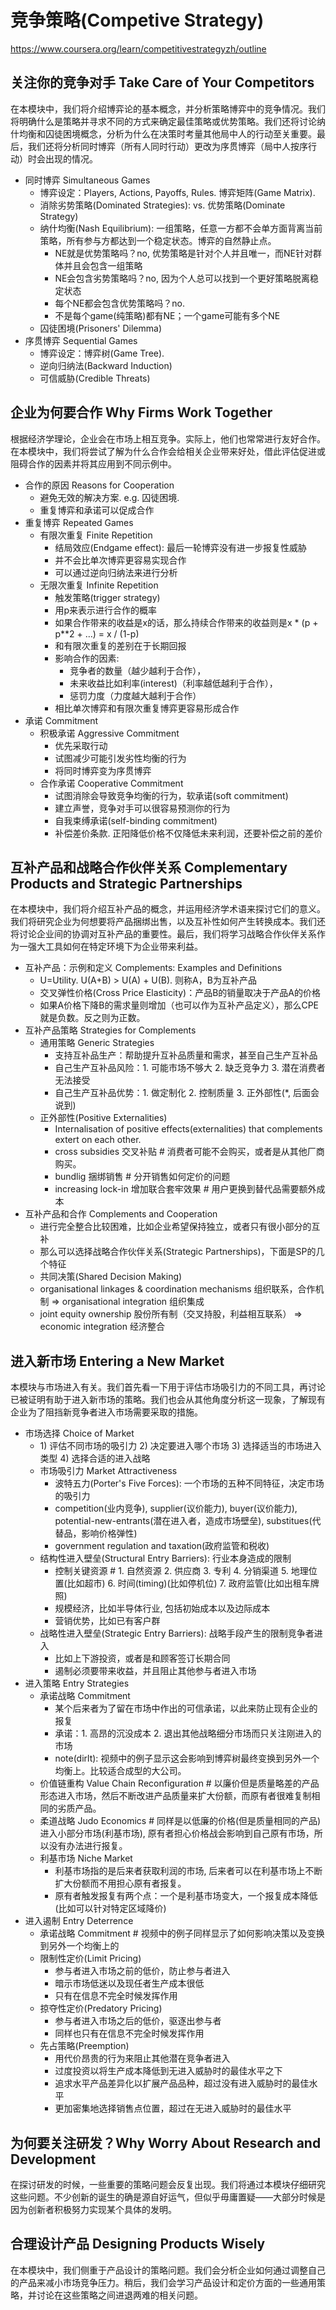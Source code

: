 * 竞争策略(Competive Strategy)
https://www.coursera.org/learn/competitivestrategyzh/outline

** 关注你的竞争对手 Take Care of Your Competitors
在本模块中，我们将介绍博弈论的基本概念，并分析策略博弈中的竞争情况。我们将明确什么是策略并寻求不同的方式来确定最佳策略或优势策略。我们还将讨论纳什均衡和囚徒困境概念，分析为什么在决策时考量其他局中人的行动至关重要。最后，我们还将分析同时博弈（所有人同时行动）更改为序贯博弈（局中人按序行动）时会出现的情况。

- 同时博弈 Simultaneous Games
  - 博弈设定：Players, Actions, Payoffs, Rules. 博弈矩阵(Game Matrix).
  - 消除劣势策略(Dominated Strategies): vs. 优势策略(Dominate Strategy)
  - 纳什均衡(Nash Equilibrium): 一组策略，任意一方都不会单方面背离当前策略，所有参与方都达到一个稳定状态。博弈的自然静止点。
    - NE就是优势策略吗？no, 优势策略是针对个人并且唯一，而NE针对群体并且会包含一组策略
    - NE会包含劣势策略吗？no, 因为个人总可以找到一个更好策略脱离稳定状态
    - 每个NE都会包含优势策略吗？no.
    - 不是每个game(纯策略)都有NE；一个game可能有多个NE
  - 囚徒困境(Prisoners' Dilemma)
- 序贯博弈 Sequential Games
   - 博弈设定：博弈树(Game Tree).
   - 逆向归纳法(Backward Induction)
   - 可信威胁(Credible Threats)

** 企业为何要合作 Why Firms Work Together
根据经济学理论，企业会在市场上相互竞争。实际上，他们也常常进行友好合作。在本模块中，我们将尝试了解为什么合作会给相关企业带来好处，借此评估促进或阻碍合作的因素并将其应用到不同示例中。

- 合作的原因 Reasons for Cooperation
  - 避免无效的解决方案. e.g. 囚徒困境.
  - 重复博弈和承诺可以促成合作
- 重复博弈 Repeated Games
  - 有限次重复 Finite Repetition
    - 结局效应(Endgame effect): 最后一轮博弈没有进一步报复性威胁
    - 并不会比单次博弈更容易实现合作
    - 可以通过逆向归纳法来进行分析
  - 无限次重复 Infinite Repetition
    - 触发策略(trigger strategy)
    - 用p来表示进行合作的概率
    - 如果合作带来的收益是x的话，那么持续合作带来的收益则是x * (p + p**2 + ...) = x / (1-p)
    - 和有限次重复的差别在于长期回报
    - 影响合作的因素:
      - 竞争者的数量（越少越利于合作），
      - 未来收益比如利率(interest)（利率越低越利于合作），
      - 惩罚力度（力度越大越利于合作）
    - 相比单次博弈和有限次重复博弈更容易形成合作
- 承诺 Commitment
  - 积极承诺 Aggressive Commitment
    - 优先采取行动
    - 试图减少可能引发劣性均衡的行为
    - 将同时博弈变为序贯博弈
  - 合作承诺 Cooperative Commitment
    - 试图消除会导致竞争均衡的行为，软承诺(soft commitment)
    - 建立声誉，竞争对手可以很容易预测你的行为
    - 自我束缚承诺(self-binding commitment)
    - 补偿差价条款. 正阳降低价格不仅降低未来利润，还要补偿之前的差价

** 互补产品和战略合作伙伴关系 Complementary Products and Strategic Partnerships
在本模块中，我们将介绍互补产品的概念，并运用经济学术语来探讨它们的意义。我们将研究企业为何想要将产品捆绑出售，以及互补性如何产生转换成本。我们还将讨论企业间的协调对互补产品的重要性。最后，我们将学习战略合作伙伴关系作为一强大工具如何在特定环境下为企业带来利益。

- 互补产品：示例和定义 Complements: Examples and Definitions
  - U=Utility. U(A+B) > U(A) + U(B). 则称A，B为互补产品
  - 交叉弹性价格(Cross Price Elasticity)：产品B的销量取决于产品A的价格
  - 如果A价格下降B的需求量则增加（也可以作为互补产品定义），那么CPE就是负数。反之则为正数。
- 互补产品策略 Strategies for Complements
  - 通用策略 Generic Strategies
    - 支持互补品生产：帮助提升互补品质量和需求，甚至自己生产互补品
    - 自己生产互补品风险：1. 可能市场不够大 2. 缺乏竞争力 3. 潜在消费者无法接受
    - 自己生产互补品优势：1. 做定制化 2. 控制质量 3. 正外部性(*, 后面会说到)
  - 正外部性(Positive Externalities)
    - Internalisation of positive effects(externalities) that complements extert on each other.
    - cross subsidies 交叉补贴 # 消费者可能不会购买，或者是从其他厂商购买。
    - bundlig 捆绑销售 # 分开销售如何定价的问题
    - increasing lock-in 增加联合套牢效果 # 用户更换到替代品需要额外成本
- 互补产品和合作 Complements and Cooperation
  - 进行完全整合比较困难，比如企业希望保持独立，或者只有很小部分的互补
  - 那么可以选择战略合作伙伴关系(Strategic Partnerships)，下面是SP的几个特征
  - 共同决策(Shared Decision Making)
  - organisational linkages & coordination mechanisms 组织联系，合作机制 => organisational integration 组织集成
  - joint equity ownership 股份所有制（交叉持股，利益相互联系） => economic integration 经济整合

** 进入新市场 Entering a New Market
本模块与市场进入有关。我们首先看一下用于评估市场吸引力的不同工具，再讨论已被证明有助于进入新市场的策略。我们也会从其他角度分析这一现象，了解现有企业为了阻挡新竞争者进入市场需要采取的措施。

- 市场选择 Choice of Market
  - 1) 评估不同市场的吸引力 2) 决定要进入哪个市场 3) 选择适当的市场进入类型 4) 选择合适的进入战略
  - 市场吸引力 Market Attractiveness
    - 波特五力(Porter's Five Forces): 一个市场的五种不同特征，决定市场的吸引力
    - competition(业内竞争), supplier(议价能力), buyer(议价能力), potential-new-entrants(潜在进入者，造成市场壁垒), substitues(代替品，影响价格弹性)
    - government regulation and taxation(政府监管和税收)
  - 结构性进入壁垒(Structural Entry Barriers): 行业本身造成的限制
    - 控制关键资源 # 1. 自然资源 2. 供应商 3. 专利 4. 分销渠道 5. 地理位置(比如超市) 6. 时间(timing)(比如停机位) 7. 政府监管(比如出租车牌照)
    - 规模经济，比如半导体行业, 包括初始成本以及边际成本
    - 营销优势，比如已有客户群
  - 战略性进入壁垒(Strategic Entry Barriers): 战略手段产生的限制竞争者进入
    - 比如上下游投资，或者是和顾客签订长期合同
    - 遏制必须要带来收益，并且阻止其他参与者进入市场
- 进入策略 Entry Strategies
  - 承诺战略 Commitment
    - 某个后来者为了留在市场中作出的可信承诺，以此来防止现有企业的报复
    - 承诺：1. 高昂的沉没成本 2. 退出其他战略细分市场而只关注刚进入的市场 
    - note(dirlt): 视频中的例子显示这会影响到博弈树最终变换到另外一个均衡上。比较适合成型的大公司。
  - 价值链重构 Value Chain Reconfiguration # 以廉价但是质量略差的产品形态进入市场，然后不断改进产品质量来扩大份额，而原有者很难复制相同的劣质产品。
  - 柔道战略 Judo Economics # 同样是以低廉的价格(但是质量相同的产品)进入小部分市场(利基市场), 原有者担心价格战会影响到自己原有市场，所以没有办法进行报复。
  - 利基市场 Niche Market
    - 利基市场指的是后来者获取利润的市场, 后来者可以在利基市场上不断扩大份额而不用担心原有者报复。
    - 原有者触发报复有两个点：一个是利基市场变大，一个报复成本降低(比如可以针对特定区域降价)
- 进入遏制 Entry Deterrence
  - 承诺战略 Commitment # 视频中的例子同样显示了如何影响决策以及变换到另外一个均衡上的
  - 限制性定价(Limit Pricing)
    - 参与者进入市场之前的低价，防止参与者进入
    - 暗示市场低迷以及现任者生产成本很低
    - 只有在信息不完全时候发挥作用
  - 掠夺性定价(Predatory Pricing)
    - 参与者进入市场之后的低价，驱逐出参与者
    - 同样也只有在信息不完全时候发挥作用
  - 先占策略(Preemption)
    - 用代价昂贵的行为来阻止其他潜在竞争者进入
    - 过度投资以将生产成本降低到无进入威胁时的最佳水平之下
    - 追求水平产品差异化以扩展产品品种，超过没有进入威胁时的最佳水平
    - 更加密集地选择销售点位置，超过在无进入威胁时的最佳水平

** 为何要关注研发？Why Worry About Research and Development
在探讨研发的时候，一些重要的策略问题会反复出现。我们将通过本模块仔细研究这些问题。不少创新的诞生的确是源自好运气，但似乎毋庸置疑——大部分时候是因为创新者积极努力实现某个具体的发明。

** 合理设计产品 Designing Products Wisely
在本模块中，我们侧重于产品设计的策略问题。我们会分析企业如何通过调整自己的产品来减小市场竞争压力。稍后，我们会学习产品设计和定价方面的一些通用策略，并讨论在这些策略之间进退两难的相关问题。
